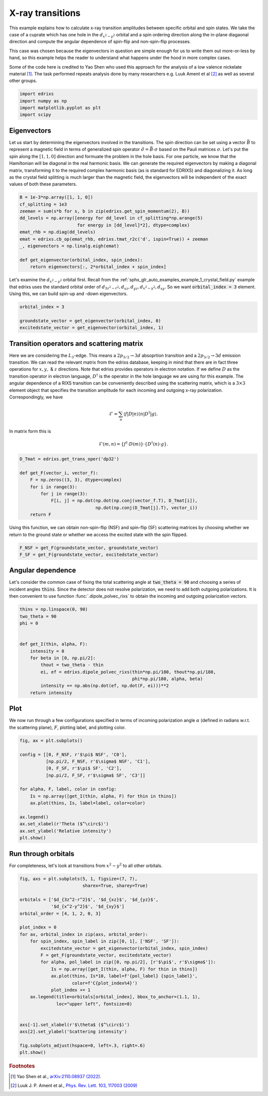 
.. DO NOT EDIT.
.. THIS FILE WAS AUTOMATICALLY GENERATED BY SPHINX-GALLERY.
.. TO MAKE CHANGES, EDIT THE SOURCE PYTHON FILE:
.. "auto_examples/example_5_transitions.py"
.. LINE NUMBERS ARE GIVEN BELOW.

.. only:: html

    .. note::
        :class: sphx-glr-download-link-note

        Click :ref:`here <sphx_glr_download_auto_examples_example_5_transitions.py>`
        to download the full example code

.. rst-class:: sphx-glr-example-title

.. _sphx_glr_auto_examples_example_5_transitions.py:


X-ray transitions
================================================================================
This example explains how to calculate x-ray transition amplitudes between
specific orbital and spin states. We take the case of a cuprate which has one
hole in the :math:`d_{x^2-y^2}` orbital and a spin ordering direction along the
in-plane diagaonal direction and compute the angular dependence of spin-flip
and non-spin-flip processes.

This case was chosen because the eigenvectors in question are simple enough
for us to write them out more-or-less by hand, so this example helps the reader
to understand what happens under the hood in more complex cases.

Some of the code here is credited to Yao Shen who used this approach for the
analysis of a low valence nickelate material [1]_. The task performed repeats
analysis done by many researchers e.g. Luuk Ament et al [2]_ as well as
several other groups.

.. GENERATED FROM PYTHON SOURCE LINES 20-25

.. code-block:: default

    import edrixs
    import numpy as np
    import matplotlib.pyplot as plt
    import scipy








.. GENERATED FROM PYTHON SOURCE LINES 26-42

Eigenvectors
------------------------------------------------------------------------------
Let us start by determining the eigenvectors involved in the transitions.
The spin direction can be set using a vector
:math:`\vec{B}` to represent a magnetic field in terms of generalized spin
operator :math:`\tilde{\sigma}=\vec{B}\cdot\sigma` based on the Pauli matrices
:math:`\sigma`. Let's put the spin along the :math:`[1, 1, 0]` direction
and formuate the problem in the hole basis.
For one particle, we know that the Hamiltonian will be diagonal in the real
harmonic basis.
We can generate the required eigenvectors by making a diagonal
matrix, transforming it to the required
complex harmonic basis (as is standard for EDRIXS) and diagonalizing it.
As long as the crystal field splitting is much larger than the magnetic
field, the eigenvectors will be independent of the exact values of both
these parameters.

.. GENERATED FROM PYTHON SOURCE LINES 42-56

.. code-block:: default


    B = 1e-3*np.array([1, 1, 0])
    cf_splitting = 1e3
    zeeman = sum(s*b for s, b in zip(edrixs.get_spin_momentum(2), B))
    dd_levels = np.array([energy for dd_level in cf_splitting*np.arange(5)
                          for energy in [dd_level]*2], dtype=complex)
    emat_rhb = np.diag(dd_levels)
    emat = edrixs.cb_op(emat_rhb, edrixs.tmat_r2c('d', ispin=True)) + zeeman
    _, eigenvectors = np.linalg.eigh(emat)

    def get_eigenvector(orbital_index, spin_index):
        return eigenvectors[:, 2*orbital_index + spin_index]









.. GENERATED FROM PYTHON SOURCE LINES 57-63

Let's examine the :math:`d_{x^2-y^2}` orbital first. Recall from the
:ref:`sphx_glr_auto_examples_example_1_crystal_field.py`
example that edrixs uses the standard orbital order of
:math:`d_{3z^2-r^2}, d_{xz}, d_{yz}, d_{x^2-y^2}, d_{xy}`. So we want
:code:`orbital_index = 3` element. Using this, we can build spin-up and -down
eigenvectors.

.. GENERATED FROM PYTHON SOURCE LINES 63-68

.. code-block:: default

    orbital_index = 3

    groundstate_vector = get_eigenvector(orbital_index, 0)
    excitedstate_vector = get_eigenvector(orbital_index, 1)








.. GENERATED FROM PYTHON SOURCE LINES 69-96

Transition operators and scattering matrix
------------------------------------------------------------------------------
Here we are considering the :math:`L_3`-edge. This means
a :math:`2p_{3/2} \rightarrow 3d`
absoprtion transition and a :math:`2p_{3/2} \rightarrow 3d`
emission transition. We can read the relevant matrix from the edrixs database,
keeping in mind that there are in fact three operations for
:math:`x, y,` & :math:`z` directions. Note that edrixs provides operators
in electron notation. If we define :math:`D` as the transition operator in
electron language, :math:`D^\dagger` is the operator in the hole language
we are using for this example.
The angular dependence of a RIXS transition can be conveniently described
using the scattering matrix, which is a :math:`3\times3` element object that
specifies the transition amplitude for each incoming and outgoing x-ray
polarization. Correspondingly, we have

     .. math::
       \begin{equation}
       \mathcal{F}=\sum_n\langle f|D|n\rangle\langle n|D^{\dagger}|g\rangle
       \end{equation}.

In matrix form this is

     .. math::
       \begin{equation}
       \mathcal{F}(m,n)=\{f^{\dagger} \cdot D(m)\} \cdot \{D^{\dagger}(n) \cdot g\}
       \end{equation}.

.. GENERATED FROM PYTHON SOURCE LINES 96-107

.. code-block:: default


    D_Tmat = edrixs.get_trans_oper('dp32')

    def get_F(vector_i, vector_f):
        F = np.zeros((3, 3), dtype=complex)
        for i in range(3):
            for j in range(3):
                F[i, j] = np.dot(np.dot(np.conj(vector_f.T), D_Tmat[i]),
                                 np.dot(np.conj(D_Tmat[j].T), vector_i))
        return F








.. GENERATED FROM PYTHON SOURCE LINES 108-111

Using this function, we can obtain non-spin-flip (NSF) and spin-flip (SF)
scattering matrices by choosing whether we return to the ground state or
whether we access the excited state with the spin flipped.

.. GENERATED FROM PYTHON SOURCE LINES 111-114

.. code-block:: default

    F_NSF = get_F(groundstate_vector, groundstate_vector)
    F_SF = get_F(groundstate_vector, excitedstate_vector)








.. GENERATED FROM PYTHON SOURCE LINES 115-122

Angular dependence
------------------------------------------------------------------------------
Let's consider the common case of fixing the total scattering angle at
:code:`two_theta = 90` and choosing a series of incident angles :code:`thins`.
Since the detector does not resolve polarization, we need to add both outgoing
polarizations. It is then convenient to use function :func:`.dipole_polvec_rixs`
to obtain the incoming and outgoing polarization vectors.

.. GENERATED FROM PYTHON SOURCE LINES 122-137

.. code-block:: default

    thins = np.linspace(0, 90)
    two_theta = 90
    phi = 0


    def get_I(thin, alpha, F):
        intensity = 0
        for beta in [0, np.pi/2]:
            thout = two_theta - thin
            ei, ef = edrixs.dipole_polvec_rixs(thin*np.pi/180, thout*np.pi/180,
                                               phi*np.pi/180, alpha, beta)
            intensity += np.abs(np.dot(ef, np.dot(F, ei)))**2
        return intensity









.. GENERATED FROM PYTHON SOURCE LINES 138-143

Plot
------------------------------------------------------------------------------
We now run through a few configurations specified in terms of incoming
polarization angle :math:`\alpha` (defined in radians w.r.t. the scattering
plane), :math:`F`, plotting label, and plotting color.

.. GENERATED FROM PYTHON SOURCE LINES 143-159

.. code-block:: default

    fig, ax = plt.subplots()

    config = [[0, F_NSF, r'$\pi$ NSF', 'C0'],
              [np.pi/2, F_NSF, r'$\sigma$ NSF', 'C1'],
              [0, F_SF, r'$\pi$ SF', 'C2'],
              [np.pi/2, F_SF, r'$\sigma$ SF', 'C3']]

    for alpha, F, label, color in config:
        Is = np.array([get_I(thin, alpha, F) for thin in thins])
        ax.plot(thins, Is, label=label, color=color)

    ax.legend()
    ax.set_xlabel(r'Theta ($^\circ$)')
    ax.set_ylabel('Relative intensity')
    plt.show()




.. image-sg:: /auto_examples/images/sphx_glr_example_5_transitions_001.png
   :alt: example 5 transitions
   :srcset: /auto_examples/images/sphx_glr_example_5_transitions_001.png
   :class: sphx-glr-single-img





.. GENERATED FROM PYTHON SOURCE LINES 160-164

Run through orbitals
------------------------------------------------------------------------------
For completeness, let's look at transitions from :math:`x^2-y^2` to all other
orbitals.

.. GENERATED FROM PYTHON SOURCE LINES 164-191

.. code-block:: default

    fig, axs = plt.subplots(5, 1, figsize=(7, 7),
                            sharex=True, sharey=True)

    orbitals = ['$d_{3z^2-r^2}$', '$d_{xz}$', '$d_{yz}$',
                '$d_{x^2-y^2}$', '$d_{xy}$']
    orbital_order = [4, 1, 2, 0, 3]

    plot_index = 0
    for ax, orbital_index in zip(axs, orbital_order):
        for spin_index, spin_label in zip([0, 1], ['NSF', 'SF']):
            excitedstate_vector = get_eigenvector(orbital_index, spin_index)
            F = get_F(groundstate_vector, excitedstate_vector)
            for alpha, pol_label in zip([0, np.pi/2], [r'$\pi$', r'$\sigma$']):
                Is = np.array([get_I(thin, alpha, F) for thin in thins])
                ax.plot(thins, Is*10, label=f'{pol_label} {spin_label}',
                        color=f'C{plot_index%4}')
                plot_index += 1
        ax.legend(title=orbitals[orbital_index], bbox_to_anchor=(1.1, 1),
                  loc="upper left", fontsize=8)


    axs[-1].set_xlabel(r'$\theta$ ($^\circ$)')
    axs[2].set_ylabel('Scattering intensity')

    fig.subplots_adjust(hspace=0, left=.3, right=.6)
    plt.show()




.. image-sg:: /auto_examples/images/sphx_glr_example_5_transitions_002.png
   :alt: example 5 transitions
   :srcset: /auto_examples/images/sphx_glr_example_5_transitions_002.png
   :class: sphx-glr-single-img





.. GENERATED FROM PYTHON SOURCE LINES 192-198

.. rubric:: Footnotes

.. [1] Yao Shen et al.,
       `arXiv:2110.08937 (2022) <https://arxiv.org/abs/2110.08937>`_.
.. [2] Luuk J. P. Ament et al.,
       `Phys. Rev. Lett. 103, 117003 (2009) <https://doi.org/10.1103/PhysRevLett.103.117003>`_


.. rst-class:: sphx-glr-timing

   **Total running time of the script:** ( 0 minutes  1.034 seconds)


.. _sphx_glr_download_auto_examples_example_5_transitions.py:

.. only:: html

  .. container:: sphx-glr-footer sphx-glr-footer-example


    .. container:: sphx-glr-download sphx-glr-download-python

      :download:`Download Python source code: example_5_transitions.py <example_5_transitions.py>`

    .. container:: sphx-glr-download sphx-glr-download-jupyter

      :download:`Download Jupyter notebook: example_5_transitions.ipynb <example_5_transitions.ipynb>`


.. only:: html

 .. rst-class:: sphx-glr-signature

    `Gallery generated by Sphinx-Gallery <https://sphinx-gallery.github.io>`_

